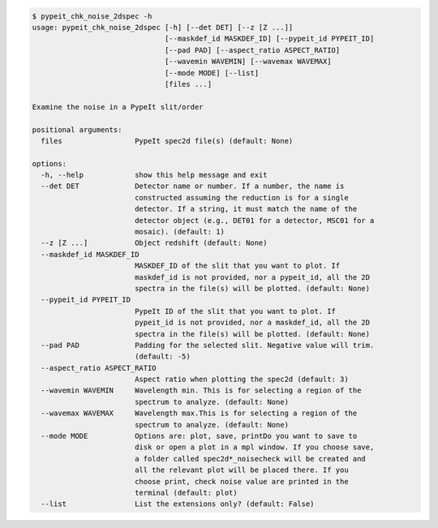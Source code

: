 .. code-block:: console

    $ pypeit_chk_noise_2dspec -h
    usage: pypeit_chk_noise_2dspec [-h] [--det DET] [--z [Z ...]]
                                   [--maskdef_id MASKDEF_ID] [--pypeit_id PYPEIT_ID]
                                   [--pad PAD] [--aspect_ratio ASPECT_RATIO]
                                   [--wavemin WAVEMIN] [--wavemax WAVEMAX]
                                   [--mode MODE] [--list]
                                   [files ...]
    
    Examine the noise in a PypeIt slit/order
    
    positional arguments:
      files                 PypeIt spec2d file(s) (default: None)
    
    options:
      -h, --help            show this help message and exit
      --det DET             Detector name or number. If a number, the name is
                            constructed assuming the reduction is for a single
                            detector. If a string, it must match the name of the
                            detector object (e.g., DET01 for a detector, MSC01 for a
                            mosaic). (default: 1)
      --z [Z ...]           Object redshift (default: None)
      --maskdef_id MASKDEF_ID
                            MASKDEF_ID of the slit that you want to plot. If
                            maskdef_id is not provided, nor a pypeit_id, all the 2D
                            spectra in the file(s) will be plotted. (default: None)
      --pypeit_id PYPEIT_ID
                            PypeIt ID of the slit that you want to plot. If
                            pypeit_id is not provided, nor a maskdef_id, all the 2D
                            spectra in the file(s) will be plotted. (default: None)
      --pad PAD             Padding for the selected slit. Negative value will trim.
                            (default: -5)
      --aspect_ratio ASPECT_RATIO
                            Aspect ratio when plotting the spec2d (default: 3)
      --wavemin WAVEMIN     Wavelength min. This is for selecting a region of the
                            spectrum to analyze. (default: None)
      --wavemax WAVEMAX     Wavelength max.This is for selecting a region of the
                            spectrum to analyze. (default: None)
      --mode MODE           Options are: plot, save, printDo you want to save to
                            disk or open a plot in a mpl window. If you choose save,
                            a folder called spec2d*_noisecheck will be created and
                            all the relevant plot will be placed there. If you
                            choose print, check noise value are printed in the
                            terminal (default: plot)
      --list                List the extensions only? (default: False)
    